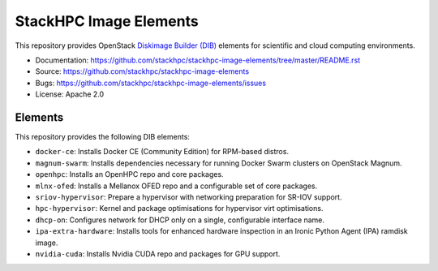 =======================
StackHPC Image Elements
=======================

This repository provides OpenStack `Diskimage Builder (DIB)
<https://github.com/openstack/diskimage-builder>`_ elements for scientific
and cloud computing environments.

* Documentation: https://github.com/stackhpc/stackhpc-image-elements/tree/master/README.rst
* Source: https://github.com/stackhpc/stackhpc-image-elements
* Bugs: https://github.com/stackhpc/stackhpc-image-elements/issues
* License: Apache 2.0

Elements
========

This repository provides the following DIB elements:

* ``docker-ce``: Installs Docker CE (Community Edition) for RPM-based distros.
* ``magnum-swarm``: Installs dependencies necessary for running Docker Swarm
  clusters on OpenStack Magnum.
* ``openhpc``: Installs an OpenHPC repo and core packages.
* ``mlnx-ofed``: Installs a Mellanox OFED repo and a configurable set of core packages.
* ``sriov-hypervisor``: Prepare a hypervisor with networking preparation for SR-IOV support.
* ``hpc-hypervisor``: Kernel and package optimisations for hypervisor virt optimisations.
* ``dhcp-on``: Configures network for DHCP only on a single, configurable interface name.
* ``ipa-extra-hardware``: Installs tools for enhanced hardware inspection in an
  Ironic Python Agent (IPA) ramdisk image.
* ``nvidia-cuda``: Installs Nvidia CUDA repo and packages for GPU support.

